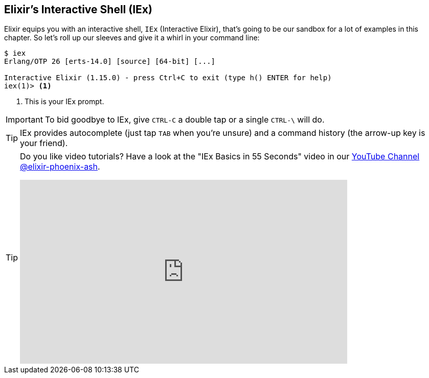 [[elixir-introduction-iex]]
== Elixir's Interactive Shell (IEx)

Elixir equips you with an interactive shell, `IEx` (Interactive Elixir), that's
going to be our sandbox for a lot of examples in this chapter. So let's roll up
our sleeves and give it a whirl in your command line: indexterm:[IEx,
Interactive Elixir]

[source,elixir]
----
$ iex
Erlang/OTP 26 [erts-14.0] [source] [64-bit] [...]

Interactive Elixir (1.15.0) - press Ctrl+C to exit (type h() ENTER for help)
iex(1)> <1>
----
<1> This is your IEx prompt.

IMPORTANT: To bid goodbye to IEx, give `CTRL-C` a double tap or a single `CTRL-\` will do.

TIP: IEx provides autocomplete (just tap `TAB` when you're unsure) and a command
history (the arrow-up key is your friend).

[TIP]
====
Do you like video tutorials? Have a look at the "IEx Basics in 55 Seconds" video
in our
https://www.youtube.com/@elixir-phoenix-ash[YouTube Channel @elixir-phoenix-ash].

video::TOkD6GxKy6Q[youtube,width=640,height=360]
====
